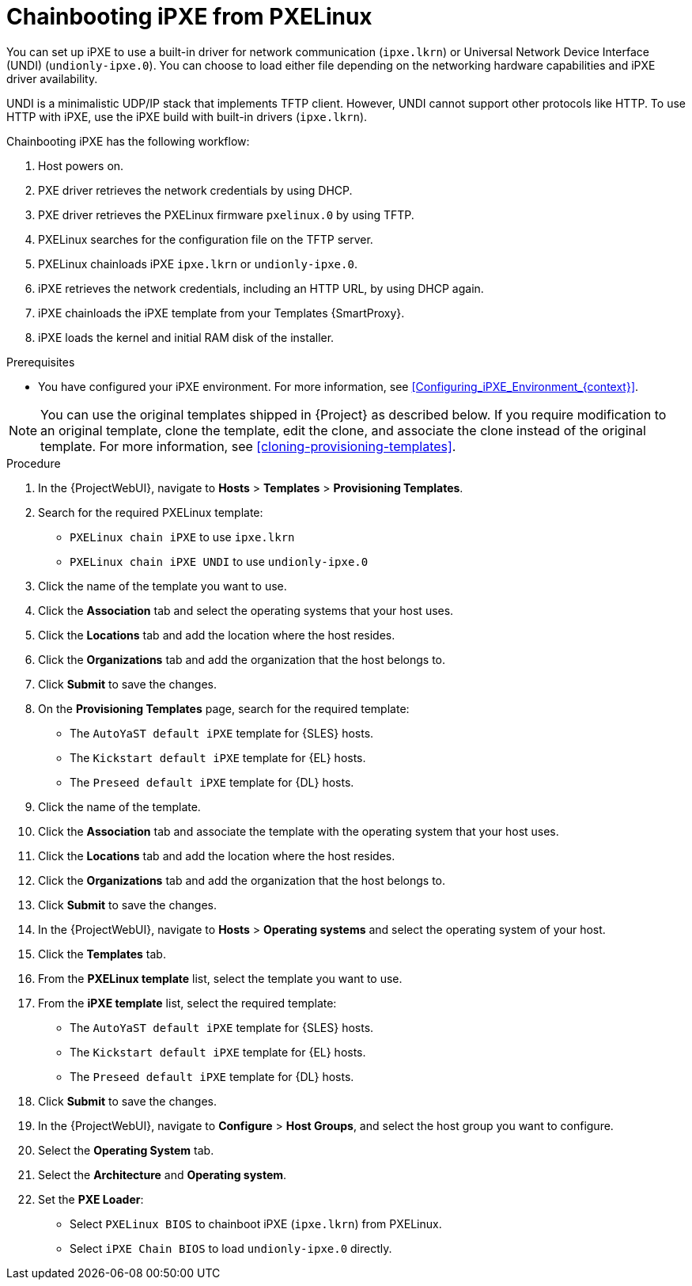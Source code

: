 :_mod-docs-content-type: PROCEDURE

[id="Chainbooting_iPXE_from_PXELinux_{context}"]
= Chainbooting iPXE from PXELinux

You can set up iPXE to use a built-in driver for network communication (`ipxe.lkrn`) or Universal Network Device Interface (UNDI) (`undionly-ipxe.0`).
You can choose to load either file depending on the networking hardware capabilities and iPXE driver availability.

UNDI is a minimalistic UDP/IP stack that implements TFTP client.
However, UNDI cannot support other protocols like HTTP.
To use HTTP with iPXE, use the iPXE build with built-in drivers (`ipxe.lkrn`).

Chainbooting iPXE has the following workflow:

. Host powers on.
. PXE driver retrieves the network credentials by using DHCP.
. PXE driver retrieves the PXELinux firmware `pxelinux.0` by using TFTP.
. PXELinux searches for the configuration file on the TFTP server.
. PXELinux chainloads iPXE `ipxe.lkrn` or `undionly-ipxe.0`.
. iPXE retrieves the network credentials, including an HTTP URL, by using DHCP again.
. iPXE chainloads the iPXE template from your Templates {SmartProxy}.
. iPXE loads the kernel and initial RAM disk of the installer.

.Prerequisites
* You have configured your iPXE environment.
For more information, see xref:Configuring_iPXE_Environment_{context}[].

[NOTE]
====
You can use the original templates shipped in {Project} as described below.
If you require modification to an original template, clone the template, edit the clone, and associate the clone instead of the original template.
For more information, see xref:cloning-provisioning-templates[].
====

.Procedure
. In the {ProjectWebUI}, navigate to *Hosts* > *Templates* > *Provisioning Templates*.
. Search for the required PXELinux template:
* `PXELinux chain iPXE` to use `ipxe.lkrn`
* `PXELinux chain iPXE UNDI` to use `undionly-ipxe.0`
. Click the name of the template you want to use.
. Click the *Association* tab and select the operating systems that your host uses.
. Click the *Locations* tab and add the location where the host resides.
. Click the *Organizations* tab and add the organization that the host belongs to.
. Click *Submit* to save the changes.
ifdef::satellite[]
. On the *Provisioning Templates* page, search for the `Kickstart default iPXE` template.
endif::[]
ifndef::satellite[]
. On the *Provisioning Templates* page, search for the required template:
* The `AutoYaST default iPXE` template for {SLES} hosts.
* The `Kickstart default iPXE` template for {EL} hosts.
* The `Preseed default iPXE` template for {DL} hosts.
endif::[]
. Click the name of the template.
. Click the *Association* tab and associate the template with the operating system that your host uses.
. Click the *Locations* tab and add the location where the host resides.
. Click the *Organizations* tab and add the organization that the host belongs to.
. Click *Submit* to save the changes.
. In the {ProjectWebUI}, navigate to *Hosts* > *Operating systems* and select the operating system of your host.
. Click the *Templates* tab.
. From the *PXELinux template* list, select the template you want to use.
ifdef::satellite[]
. From the *iPXE template* list, select the `Kickstart default iPXE` template.
endif::[]
ifndef::satellite[]
. From the *iPXE template* list, select the required template:
* The `AutoYaST default iPXE` template for {SLES} hosts.
* The `Kickstart default iPXE` template for {EL} hosts.
* The `Preseed default iPXE` template for {DL} hosts.
endif::[]
. Click *Submit* to save the changes.
. In the {ProjectWebUI}, navigate to *Configure* > *Host Groups*, and select the host group you want to configure.
. Select the *Operating System* tab.
. Select the *Architecture* and *Operating system*.
. Set the *PXE Loader*:
* Select `PXELinux BIOS` to chainboot iPXE (`ipxe.lkrn`) from PXELinux.
* Select `iPXE Chain BIOS` to load `undionly-ipxe.0` directly.
